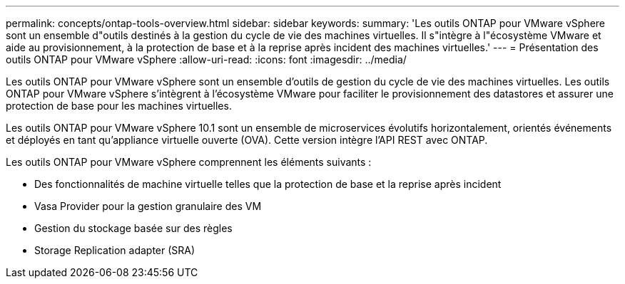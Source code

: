 ---
permalink: concepts/ontap-tools-overview.html 
sidebar: sidebar 
keywords:  
summary: 'Les outils ONTAP pour VMware vSphere sont un ensemble d"outils destinés à la gestion du cycle de vie des machines virtuelles. Il s"intègre à l"écosystème VMware et aide au provisionnement, à la protection de base et à la reprise après incident des machines virtuelles.' 
---
= Présentation des outils ONTAP pour VMware vSphere
:allow-uri-read: 
:icons: font
:imagesdir: ../media/


[role="lead"]
Les outils ONTAP pour VMware vSphere sont un ensemble d'outils de gestion du cycle de vie des machines virtuelles. Les outils ONTAP pour VMware vSphere s'intègrent à l'écosystème VMware pour faciliter le provisionnement des datastores et assurer une protection de base pour les machines virtuelles.

Les outils ONTAP pour VMware vSphere 10.1 sont un ensemble de microservices évolutifs horizontalement, orientés événements et déployés en tant qu'appliance virtuelle ouverte (OVA). Cette version intègre l'API REST avec ONTAP.

Les outils ONTAP pour VMware vSphere comprennent les éléments suivants :

* Des fonctionnalités de machine virtuelle telles que la protection de base et la reprise après incident
* Vasa Provider pour la gestion granulaire des VM
* Gestion du stockage basée sur des règles
* Storage Replication adapter (SRA)

